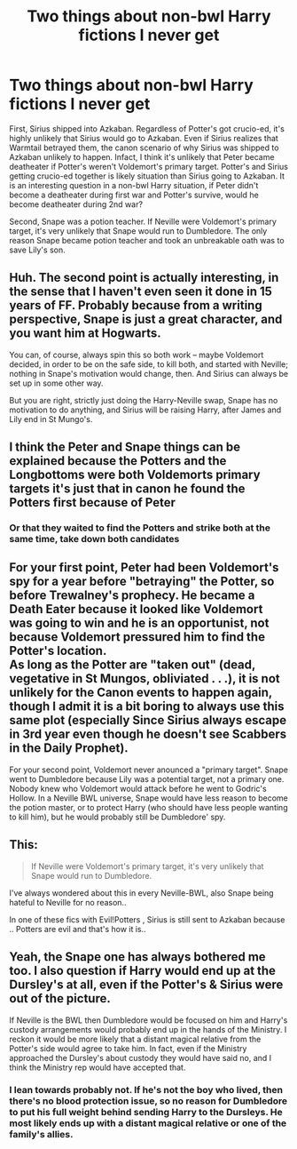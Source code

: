 #+TITLE: Two things about non-bwl Harry fictions I never get

* Two things about non-bwl Harry fictions I never get
:PROPERTIES:
:Author: DarthTheJedi
:Score: 30
:DateUnix: 1594412555.0
:DateShort: 2020-Jul-11
:END:
First, Sirius shipped into Azkaban. Regardless of Potter's got crucio-ed, it's highly unlikely that Sirius would go to Azkaban. Even if Sirius realizes that Warmtail betrayed them, the canon scenario of why Sirius was shipped to Azkaban unlikely to happen. Infact, I think it's unlikely that Peter became deatheater if Potter's weren't Voldemort's primary target. Potter's and Sirius getting crucio-ed together is likely situation than Sirius going to Azkaban. It is an interesting question in a non-bwl Harry situation, if Peter didn't become a deatheater during first war and Potter's survive, would he become deatheater during 2nd war?

Second, Snape was a potion teacher. If Neville were Voldemort's primary target, it's very unlikely that Snape would run to Dumbledore. The only reason Snape became potion teacher and took an unbreakable oath was to save Lily's son.


** Huh. The second point is actually interesting, in the sense that I haven't even seen it done in 15 years of FF. Probably because from a writing perspective, Snape is just a great character, and you want him at Hogwarts.

You can, of course, always spin this so both work -- maybe Voldemort decided, in order to be on the safe side, to kill both, and started with Neville; nothing in Snape's motivation would change, then. And Sirius can always be set up in some other way.

But you are right, strictly just doing the Harry-Neville swap, Snape has no motivation to do anything, and Sirius will be raising Harry, after James and Lily end in St Mungo's.
:PROPERTIES:
:Author: Sescquatch
:Score: 23
:DateUnix: 1594423535.0
:DateShort: 2020-Jul-11
:END:


** I think the Peter and Snape things can be explained because the Potters and the Longbottoms were both Voldemorts primary targets it's just that in canon he found the Potters first because of Peter
:PROPERTIES:
:Author: brockothrow
:Score: 11
:DateUnix: 1594418701.0
:DateShort: 2020-Jul-11
:END:

*** Or that they waited to find the Potters and strike both at the same time, take down both candidates
:PROPERTIES:
:Author: JonasS1999
:Score: 1
:DateUnix: 1594489740.0
:DateShort: 2020-Jul-11
:END:


** For your first point, Peter had been Voldemort's spy for a year before "betraying" the Potter, so before Trewalney's prophecy. He became a Death Eater because it looked like Voldemort was going to win and he is an opportunist, not because Voldemort pressured him to find the Potter's location.\\
As long as the Potter are "taken out" (dead, vegetative in St Mungos, obliviated . . .), it is not unlikely for the Canon events to happen again, though I admit it is a bit boring to always use this same plot (especially Since Sirius always escape in 3rd year even though he doesn't see Scabbers in the Daily Prophet).

For your second point, Voldemort never anounced a "primary target". Snape went to Dumbledore because Lily was a potential target, not a primary one. Nobody knew who Voldemort would attack before he went to Godric's Hollow. In a Neville BWL universe, Snape would have less reason to become the potion master, or to protect Harry (who should have less people wanting to kill him), but he would probably still be Dumbledore' spy.
:PROPERTIES:
:Author: PlusMortgage
:Score: 10
:DateUnix: 1594425951.0
:DateShort: 2020-Jul-11
:END:


** This:

#+begin_quote
  If Neville were Voldemort's primary target, it's very unlikely that Snape would run to Dumbledore.
#+end_quote

I've always wondered about this in every Neville-BWL, also Snape being hateful to Neville for no reason..

In one of these fics with Evil!Potters , Sirius is still sent to Azkaban because .. Potters are evil and that's how it is..
:PROPERTIES:
:Score: 5
:DateUnix: 1594439538.0
:DateShort: 2020-Jul-11
:END:


** Yeah, the Snape one has always bothered me too. I also question if Harry would end up at the Dursley's at all, even if the Potter's & Sirius were out of the picture.

If Neville is the BWL then Dumbledore would be focused on him and Harry's custody arrangements would probably end up in the hands of the Ministry. I reckon it would be more likely that a distant magical relative from the Potter's side would agree to take him. In fact, even if the Ministry approached the Dursley's about custody they would have said no, and I think the Ministry rep would have accepted that.
:PROPERTIES:
:Author: ash4426
:Score: 5
:DateUnix: 1594441339.0
:DateShort: 2020-Jul-11
:END:

*** I lean towards probably not. If he's not the boy who lived, then there's no blood protection issue, so no reason for Dumbledore to put his full weight behind sending Harry to the Dursleys. He most likely ends up with a distant magical relative or one of the family's allies.
:PROPERTIES:
:Author: datcatburd
:Score: 1
:DateUnix: 1594501551.0
:DateShort: 2020-Jul-12
:END:
